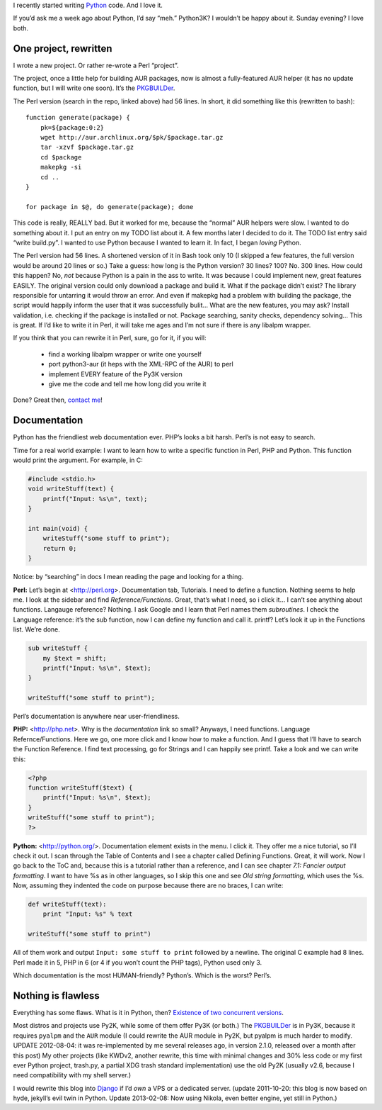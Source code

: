 .. title: I love Python!
.. slug: 2011-08-03-i-love-python
.. date: 2011-08-03 00:00:00
.. tags: python, programming, projects
.. description: A word about Python.

.. raw:: html

    <figure>
    <a href="http://python.org" title="Python"><img src="http://kwcdn.tk/blog-content/logos/python.png" alt="Python logo"></a>
    <figcaption>Python logo</figcaption>
    </figure>

I recently started writing Python_ code. And I love it.

.. _Python: http://python.org

.. TEASER_END

If you’d ask me a week ago about Python, I’d say “meh.”  Python3K?  I
wouldn’t be happy about it.  Sunday evening?  I love both.

One project, rewritten
----------------------
I wrote a new project.  Or rather re-wrote a Perl “project”.

The project, once a little help for building AUR packages, now is almost
a fully-featured AUR helper (it has no update function, but I will
write one soon).  It’s the PKGBUILDer_.

The Perl version (search in the repo, linked above) had 56 lines.  In
short, it did something like this (rewritten to bash)::

    function generate(package) {
        pk=${package:0:2}
        wget http://aur.archlinux.org/$pk/$package.tar.gz
        tar -xzvf $package.tar.gz
        cd $package
        makepkg -si
        cd ..
    }

    for package in $@, do generate(package); done

This code is really, REALLY bad.  But it worked for me, because the “normal”
AUR helpers were slow.  I wanted to do something about it.  I put an entry on
my TODO list about it.  A few months later I decided to do it.  The TODO list
entry said “write build.py”.  I wanted to use Python because I wanted to learn
it.  In fact, I began *loving* Python.

The Perl version had 56 lines.  A shortened version of it in Bash took only 10
(I skipped a few features, the full version would be around 20 lines or so.)
Take a guess: how long is the Python version? 30 lines?  100?  No.  300 lines.
How could this happen?  No, *not* because Python is a pain in the ass to write.
It was because I could implement new, great features EASILY.  The original
version could only download a package and build it.  What if the package didn’t
exist?  The library responsible for untarring it would throw an error.  And
even if makepkg had a problem with building the package, the script would
happily inform the user that it was successfully bulit…  What are the new
features, you may ask?  Install validation, i.e.  checking if the package is
installed or not.  Package searching, sanity checks, dependency solving…  This
is great.  If I’d like to write it in Perl, it will take me ages and I’m not
sure if there is any libalpm wrapper.

If you think that you can rewrite it in Perl, sure, go for it, if you will:

 * find a working libalpm wrapper or write one yourself
 * port python3-aur (it heps with the XML-RPC of the AUR) to perl
 * implement EVERY feature of the Py3K version
 * give me the code and tell me how long did you write it

Done?  Great then, `contact me </contact/>`_!

Documentation
-------------
Python has the friendliest web documentation ever.  PHP’s looks a bit
harsh.  Perl’s is not easy to search.

Time for a real world example:  I want to learn how to write a specific
function in Perl, PHP and Python.  This function would print the argument.
For example, in C:

.. code-block:: cpp

    #include <stdio.h>
    void writeStuff(text) {
        printf("Input: %s\n", text);
    }

    int main(void) {
        writeStuff("some stuff to print");
        return 0;
    }

Notice: by “searching” in docs I mean reading the page and looking for
a thing.

**Perl:** Let’s begin at <http://perl.org>. Documentation tab, Tutorials.
I need to define a function.  Nothing seems to help me.  I look at the
sidebar and find *Reference/Functions*.  Great, that’s what I need, so i
click it…  I can’t see anything about functions.  Langauge reference?
Nothing.  I ask Google and I learn that Perl names them *subroutines*.  I
check the Language reference:  it’s the sub function, now I can define my
function and call it.  printf?  Let’s look it up in the Functions list.
We’re done.

.. code-block:: perl

    sub writeStuff {
        my $text = shift;
        printf("Input: %s\n", $text);
    }

    writeStuff("some stuff to print");

Perl’s documentation is anywhere near user-friendliness.

**PHP:** <http://php.net>.  Why is the *documentation* link so small?
Anyways, I need functions.  Language Refernce/Functions.  Here we go, one
more click and I know how to make a function.  And I guess that I’ll have
to search the Function Reference.  I find text processing, go for Strings
and I can happily see printf.  Take a look and we can write this:

.. code-block:: php

    <?php
    function writeStuff($text) {
        printf("Input: %s\n", $text);
    }
    writeStuff("some stuff to print");
    ?>

**Python:** <http://python.org/>.  Documentation element exists in the
menu.  I click it.  They offer me a nice tutorial, so I’ll check it out.
I scan through the Table of Contents and I see a chapter called Defining
Functions.  Great, it will work.  Now I go back to the ToC and, because
this is a tutorial rather than a reference, and I can see chapter *7.1:
Fancier output formatting*.  I want to have %s as in other languages, so
I skip this one and see *Old string formatting*, which uses the %s.  Now,
assuming they indented the code on purpose because there are no braces,
I can write:

.. code-block:: python

    def writeStuff(text):
        print "Input: %s" % text

    writeStuff("some stuff to print")

All of them work and output ``Input: some stuff to print`` followed by a
newline.  The original C example had 8 lines.  Perl made it in 5, PHP
in 6 (or 4 if you won’t count the PHP tags), Python used only 3.

Which documentation is the most HUMAN-friendly?  Python’s.  Which is the
worst? Perl’s.

Nothing is flawless
-------------------
Everything has some flaws.  What is it in Python, then?
`Existence of two concurrent versions`_.

Most distros and projects use Py2K, while some of them offer Py3K (or both.)
The PKGBUILDer_ is in Py3K, because it requires ``pyalpm`` and the ``AUR``
module (I could rewrite the AUR module in Py2K, but pyalpm is much harder to
modify.  UPDATE 2012-08-04: it was re-implemented by me several releases ago,
in version 2.1.0, released over a month after this post)  My other projects
(like KWDv2, another rewrite, this time with minimal changes and 30% less code
or my first ever Python project, trash.py, a partial XDG trash standard
implementation) use the old Py2K (usually v2.6, because I need compatibility
with my shell server.)

I would rewrite this blog into Django_ if I’d *own* a VPS or a dedicated
server. (update 2011-10-20: this blog is now based on hyde, jekyll’s evil twin
in Python.  Update 2013-02-08: Now using Nikola, even better engine, yet still
in Python.)

.. _PKGBUILDer: https://github.com/Kwpolska/pkgbuilder
.. _Existence of two concurrent versions: http://wiki.python.org/moin/Python2orPython3
.. _Django: https://www.djangoproject.com/
